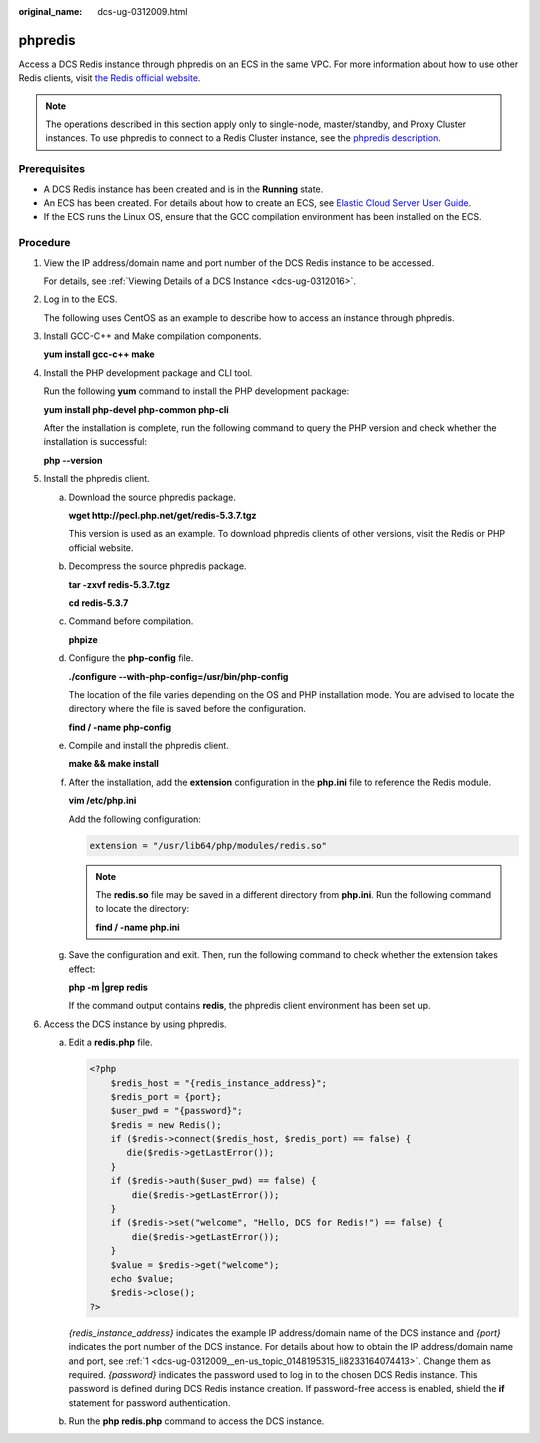 :original_name: dcs-ug-0312009.html

.. _dcs-ug-0312009:

phpredis
========

Access a DCS Redis instance through phpredis on an ECS in the same VPC. For more information about how to use other Redis clients, visit `the Redis official website <https://redis.io/clients>`__.

.. note::

   The operations described in this section apply only to single-node, master/standby, and Proxy Cluster instances. To use phpredis to connect to a Redis Cluster instance, see the `phpredis description <https://github.com/phpredis/phpredis#readme>`__.

Prerequisites
-------------

-  A DCS Redis instance has been created and is in the **Running** state.
-  An ECS has been created. For details about how to create an ECS, see `Elastic Cloud Server User Guide <https://docs.otc.t-systems.com/en-us/usermanual/ecs/en-us_topic_0163572588.html>`__.
-  If the ECS runs the Linux OS, ensure that the GCC compilation environment has been installed on the ECS.

Procedure
---------

#. .. _dcs-ug-0312009__en-us_topic_0148195315_li8233164074413:

   View the IP address/domain name and port number of the DCS Redis instance to be accessed.

   For details, see :ref:`Viewing Details of a DCS Instance <dcs-ug-0312016>`.

#. Log in to the ECS.

   The following uses CentOS as an example to describe how to access an instance through phpredis.

#. Install GCC-C++ and Make compilation components.

   **yum install gcc-c++ make**

#. Install the PHP development package and CLI tool.

   Run the following **yum** command to install the PHP development package:

   **yum install php-devel php-common php-cli**

   After the installation is complete, run the following command to query the PHP version and check whether the installation is successful:

   **php --version**

#. Install the phpredis client.

   a. Download the source phpredis package.

      **wget http://pecl.php.net/get/redis-5.3.7.tgz**

      This version is used as an example. To download phpredis clients of other versions, visit the Redis or PHP official website.

   b. Decompress the source phpredis package.

      **tar -zxvf redis-5.3.7.tgz**

      **cd redis-5.3.7**

   c. Command before compilation.

      **phpize**

   d. Configure the **php-config** file.

      **./configure --with-php-config=/usr/bin/php-config**

      The location of the file varies depending on the OS and PHP installation mode. You are advised to locate the directory where the file is saved before the configuration.

      **find / -name php-config**

   e. Compile and install the phpredis client.

      **make && make install**

   f. After the installation, add the **extension** configuration in the **php.ini** file to reference the Redis module.

      **vim /etc/php.ini**

      Add the following configuration:

      .. code-block::

         extension = "/usr/lib64/php/modules/redis.so"

      .. note::

         The **redis.so** file may be saved in a different directory from **php.ini**. Run the following command to locate the directory:

         **find / -name php.ini**

   g. Save the configuration and exit. Then, run the following command to check whether the extension takes effect:

      **php -m \|grep redis**

      If the command output contains **redis**, the phpredis client environment has been set up.

#. Access the DCS instance by using phpredis.

   a. Edit a **redis.php** file.

      .. code-block::

         <?php
             $redis_host = "{redis_instance_address}";
             $redis_port = {port};
             $user_pwd = "{password}";
             $redis = new Redis();
             if ($redis->connect($redis_host, $redis_port) == false) {
                die($redis->getLastError());
             }
             if ($redis->auth($user_pwd) == false) {
                 die($redis->getLastError());
             }
             if ($redis->set("welcome", "Hello, DCS for Redis!") == false) {
                 die($redis->getLastError());
             }
             $value = $redis->get("welcome");
             echo $value;
             $redis->close();
         ?>

      *{redis_instance_address}* indicates the example IP address/domain name of the DCS instance and *{port}* indicates the port number of the DCS instance. For details about how to obtain the IP address/domain name and port, see :ref:`1 <dcs-ug-0312009__en-us_topic_0148195315_li8233164074413>`. Change them as required. *{password}* indicates the password used to log in to the chosen DCS Redis instance. This password is defined during DCS Redis instance creation. If password-free access is enabled, shield the **if** statement for password authentication.

   b. Run the **php redis.php** command to access the DCS instance.
